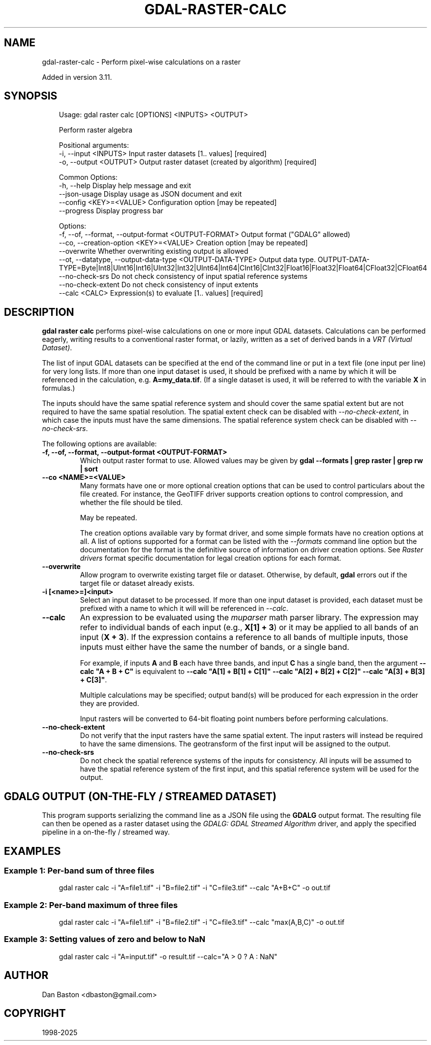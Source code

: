 .\" Man page generated from reStructuredText.
.
.
.nr rst2man-indent-level 0
.
.de1 rstReportMargin
\\$1 \\n[an-margin]
level \\n[rst2man-indent-level]
level margin: \\n[rst2man-indent\\n[rst2man-indent-level]]
-
\\n[rst2man-indent0]
\\n[rst2man-indent1]
\\n[rst2man-indent2]
..
.de1 INDENT
.\" .rstReportMargin pre:
. RS \\$1
. nr rst2man-indent\\n[rst2man-indent-level] \\n[an-margin]
. nr rst2man-indent-level +1
.\" .rstReportMargin post:
..
.de UNINDENT
. RE
.\" indent \\n[an-margin]
.\" old: \\n[rst2man-indent\\n[rst2man-indent-level]]
.nr rst2man-indent-level -1
.\" new: \\n[rst2man-indent\\n[rst2man-indent-level]]
.in \\n[rst2man-indent\\n[rst2man-indent-level]]u
..
.TH "GDAL-RASTER-CALC" "1" "Jul 12, 2025" "" "GDAL"
.SH NAME
gdal-raster-calc \- Perform pixel-wise calculations on a raster
.sp
Added in version 3.11.

.SH SYNOPSIS
.INDENT 0.0
.INDENT 3.5
.sp
.EX
Usage: gdal raster calc [OPTIONS] <INPUTS> <OUTPUT>

Perform raster algebra

Positional arguments:
  \-i, \-\-input <INPUTS>                                     Input raster datasets [1.. values] [required]
  \-o, \-\-output <OUTPUT>                                    Output raster dataset (created by algorithm) [required]

Common Options:
  \-h, \-\-help                                               Display help message and exit
  \-\-json\-usage                                             Display usage as JSON document and exit
  \-\-config <KEY>=<VALUE>                                   Configuration option [may be repeated]
  \-\-progress                                               Display progress bar

Options:
  \-f, \-\-of, \-\-format, \-\-output\-format <OUTPUT\-FORMAT>      Output format (\(dqGDALG\(dq allowed)
  \-\-co, \-\-creation\-option <KEY>=<VALUE>                    Creation option [may be repeated]
  \-\-overwrite                                              Whether overwriting existing output is allowed
  \-\-ot, \-\-datatype, \-\-output\-data\-type <OUTPUT\-DATA\-TYPE>  Output data type. OUTPUT\-DATA\-TYPE=Byte|Int8|UInt16|Int16|UInt32|Int32|UInt64|Int64|CInt16|CInt32|Float16|Float32|Float64|CFloat32|CFloat64
  \-\-no\-check\-srs                                           Do not check consistency of input spatial reference systems
  \-\-no\-check\-extent                                        Do not check consistency of input extents
  \-\-calc <CALC>                                            Expression(s) to evaluate [1.. values] [required]
.EE
.UNINDENT
.UNINDENT
.SH DESCRIPTION
.sp
\fBgdal raster calc\fP performs pixel\-wise calculations on one or more input GDAL datasets. Calculations
can be performed eagerly, writing results to a conventional raster format,
or lazily, written as a set of derived bands in a \fI\%VRT (Virtual Dataset)\fP\&.
.sp
The list of input GDAL datasets can be specified at the end
of the command line or put in a text file (one input per line) for very long lists.
If more than one input dataset is used, it should be prefixed with a name by which it
will be referenced in the calculation, e.g. \fBA=my_data.tif\fP\&. (If a single dataset is
used, it will be referred to with the variable \fBX\fP in formulas.)
.sp
The inputs should have the same spatial reference system and should cover the same spatial extent but are not required to have the same
spatial resolution. The spatial extent check can be disabled with \fI\%\-\-no\-check\-extent\fP,
in which case the inputs must have the same dimensions. The spatial reference system check can be
disabled with \fI\%\-\-no\-check\-srs\fP\&.
.sp
The following options are available:
.INDENT 0.0
.TP
.B \-f, \-\-of, \-\-format, \-\-output\-format <OUTPUT\-FORMAT>
Which output raster format to use. Allowed values may be given by
\fBgdal \-\-formats | grep raster | grep rw | sort\fP
.UNINDENT
.INDENT 0.0
.TP
.B \-\-co <NAME>=<VALUE>
Many formats have one or more optional creation options that can be
used to control particulars about the file created. For instance,
the GeoTIFF driver supports creation options to control compression,
and whether the file should be tiled.
.sp
May be repeated.
.sp
The creation options available vary by format driver, and some
simple formats have no creation options at all. A list of options
supported for a format can be listed with the
\fI\%\-\-formats\fP
command line option but the documentation for the format is the
definitive source of information on driver creation options.
See \fI\%Raster drivers\fP format
specific documentation for legal creation options for each format.
.UNINDENT
.INDENT 0.0
.TP
.B \-\-overwrite
Allow program to overwrite existing target file or dataset.
Otherwise, by default, \fBgdal\fP errors out if the target file or
dataset already exists.
.UNINDENT
.INDENT 0.0
.TP
.B \-i [<name>=]<input>
Select an input dataset to be processed. If more than one input dataset is provided,
each dataset must be prefixed with a name to which it will will be referenced in \fI\%\-\-calc\fP\&.
.UNINDENT
.INDENT 0.0
.TP
.B \-\-calc
An expression to be evaluated using the \X'tty: link https://beltoforion.de/en/muparser'\fI\%muparser\fP\X'tty: link' math parser library.
The expression may refer to individual bands of each input (e.g., \fBX[1] + 3\fP) or it may be applied to all bands
of an input (\fBX + 3\fP). If the expression contains a reference to all bands of multiple inputs, those inputs
must either have the same the number of bands, or a single band.
.sp
For example, if inputs \fBA\fP and \fBB\fP each have three bands, and input \fBC\fP has a single band, then the argument
\fB\-\-calc \(dqA + B + C\(dq\fP is equivalent to \fB\-\-calc \(dqA[1] + B[1] + C[1]\(dq \-\-calc \(dqA[2] + B[2] + C[2]\(dq \-\-calc \(dqA[3] + B[3] + C[3]\(dq\fP\&.
.sp
Multiple calculations may be specified; output band(s) will be produced for each expression in the order they
are provided.
.sp
Input rasters will be converted to 64\-bit floating point numbers before performing calculations.
.UNINDENT
.INDENT 0.0
.TP
.B \-\-no\-check\-extent
Do not verify that the input rasters have the same spatial extent. The input rasters will instead be required to
have the same dimensions. The geotransform of the first input will be assigned to the output.
.UNINDENT
.INDENT 0.0
.TP
.B \-\-no\-check\-srs
Do not check the spatial reference systems of the inputs for consistency. All inputs will be assumed to have the
spatial reference system of the first input, and this spatial reference system will be used for the output.
.UNINDENT
.SH GDALG OUTPUT (ON-THE-FLY / STREAMED DATASET)
.sp
This program supports serializing the command line as a JSON file using the \fBGDALG\fP output format.
The resulting file can then be opened as a raster dataset using the
\fI\%GDALG: GDAL Streamed Algorithm\fP driver, and apply the specified pipeline in a on\-the\-fly /
streamed way.
.SH EXAMPLES
.SS Example 1: Per\-band sum of three files
.INDENT 0.0
.INDENT 3.5
.sp
.EX
gdal raster calc \-i \(dqA=file1.tif\(dq \-i \(dqB=file2.tif\(dq \-i \(dqC=file3.tif\(dq \-\-calc \(dqA+B+C\(dq \-o out.tif
.EE
.UNINDENT
.UNINDENT
.SS Example 2: Per\-band maximum of three files
.INDENT 0.0
.INDENT 3.5
.sp
.EX
gdal raster calc \-i \(dqA=file1.tif\(dq \-i \(dqB=file2.tif\(dq \-i \(dqC=file3.tif\(dq \-\-calc \(dqmax(A,B,C)\(dq \-o out.tif
.EE
.UNINDENT
.UNINDENT
.SS Example 3: Setting values of zero and below to NaN
.INDENT 0.0
.INDENT 3.5
.sp
.EX
gdal raster calc \-i \(dqA=input.tif\(dq \-o result.tif \-\-calc=\(dqA > 0 ? A : NaN\(dq
.EE
.UNINDENT
.UNINDENT
.SH AUTHOR
Dan Baston <dbaston@gmail.com>
.SH COPYRIGHT
1998-2025
.\" Generated by docutils manpage writer.
.
